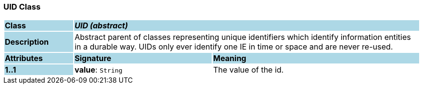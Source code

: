 === UID Class

[cols="^1,2,3"]
|===
|*Class*
{set:cellbgcolor:lightblue}
2+^|*_UID (abstract)_*

|*Description*
{set:cellbgcolor:lightblue}
2+|Abstract parent of classes representing unique identifiers which identify information entities in a durable way. UIDs only ever identify one IE in time or space and are never re-used. 
{set:cellbgcolor!}

|*Attributes*
{set:cellbgcolor:lightblue}
^|*Signature*
^|*Meaning*

|*1..1*
{set:cellbgcolor:lightblue}
|*value*: `String`
{set:cellbgcolor!}
|The value of the id.
|===
